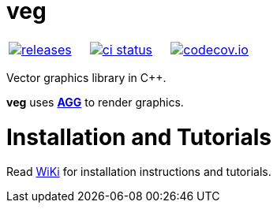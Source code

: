 :name: veg

= {name}

|====
| link:https://github.com/cppfw/{name}/releases[image:https://img.shields.io/github/tag/cppfw/{name}.svg[releases]] | link:https://github.com/cppfw/{name}/actions[image:https://github.com/cppfw/{name}/workflows/ci/badge.svg[ci status]] | link:https://codecov.io/gh/cppfw/{name}[image:https://codecov.io/gh/cppfw/{name}/branch/main/graph/badge.svg?token=vwqhr1CujV[codecov.io]]
|====

Vector graphics library in C++.


**{name}** uses **link:http://github.com/cppfw/agg[AGG]** to render graphics.

= Installation and Tutorials
Read link:wiki/main.adoc[WiKi] for installation instructions and tutorials.
